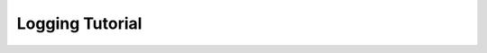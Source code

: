 .. _logging:

----------------
Logging Tutorial
----------------

.. mdinclude:: ../../../../docs/logging.md
